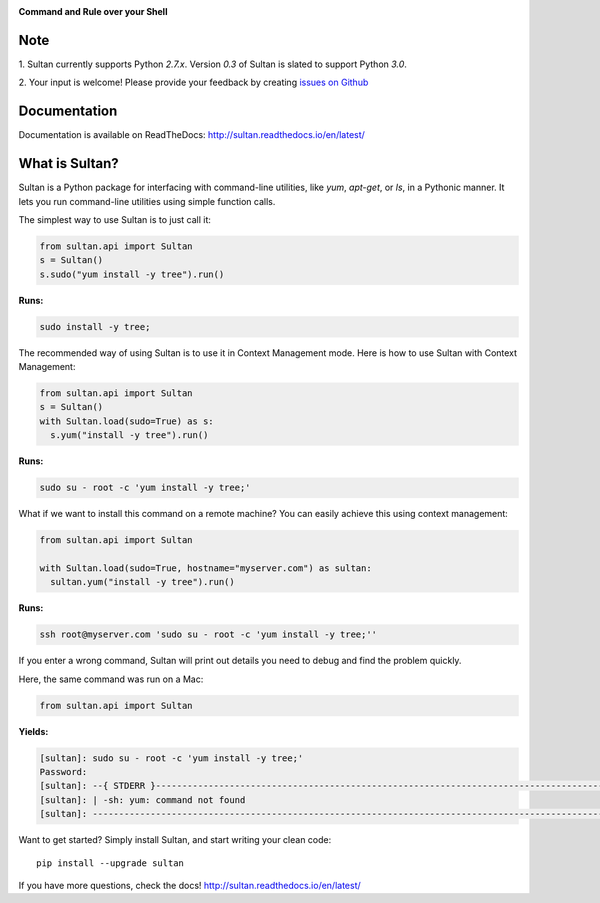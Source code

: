 .. image:: https://raw.githubusercontent.com/aeroxis/sultan/master/docs/img/sultan-logo.png
  :alt: sultan logo
  :align: right

**Command and Rule over your Shell**

.. image:: https://badge.fury.io/py/sultan.svg
  :alt: PyPI Version
  :target: https://badge.fury.io/py/sultan

.. image:: https://travis-ci.org/aeroxis/sultan.svg?branch=master
  :alt: Travis Build Status
  :target: https://travis-ci.org/aeroxis/sultan

.. image:: http://img.shields.io/:license-mit-blue.svg
  :alt: MIT License
  :target: http://doge.mit-license.org

.. image:: https://readthedocs.org/projects/sultan/badge/?version=latest
  :alt: Documentation Status
  :target: http://sultan.readthedocs.io/en/latest/?badge=latest

----
Note
----

1. Sultan currently supports Python `2.7.x`. Version `0.3` of Sultan is 
slated to support Python `3.0`.

2. Your input is welcome! Please provide your feedback by creating 
`issues on Github <https://github.com/aeroxis/sultan/issues>`_

-------------
Documentation
-------------

.. image:: https://readthedocs.org/projects/sultan/badge/?version=latest
  :alt: Documentation Status
  :target: http://sultan.readthedocs.io/en/latest/?badge=latest

Documentation is available on ReadTheDocs: http://sultan.readthedocs.io/en/latest/

---------------
What is Sultan?
---------------

Sultan is a Python package for interfacing with command-line utilities, like 
`yum`, `apt-get`, or `ls`, in a Pythonic manner. It lets you run command-line 
utilities using simple function calls. 

The simplest way to use Sultan is to just call it:

.. code:: python

  from sultan.api import Sultan
  s = Sultan()
  s.sudo("yum install -y tree").run()
  
**Runs:** 

.. code:: bash

  sudo install -y tree;

The recommended way of using Sultan is to use it in Context Management mode. 
Here is how to use Sultan with Context Management:

.. code:: python

  from sultan.api import Sultan
  s = Sultan()
  with Sultan.load(sudo=True) as s:
    s.yum("install -y tree").run()

**Runs:** 

.. code:: bash
  
  sudo su - root -c 'yum install -y tree;'

What if we want to install this command on a remote machine? You can easily 
achieve this using context management:

.. code:: python

  from sultan.api import Sultan
  
  with Sultan.load(sudo=True, hostname="myserver.com") as sultan:
    sultan.yum("install -y tree").run()

**Runs:**

.. code:: bash

  ssh root@myserver.com 'sudo su - root -c 'yum install -y tree;''

If you enter a wrong command, Sultan will print out details you need to debug and 
find the problem quickly.

Here, the same command was run on a Mac:

.. code:: python

  from sultan.api import Sultan

  
**Yields:**

.. code:: bash

  [sultan]: sudo su - root -c 'yum install -y tree;'
  Password:
  [sultan]: --{ STDERR }-------------------------------------------------------------------------------------------------------
  [sultan]: | -sh: yum: command not found
  [sultan]: -------------------------------------------------------------------------------------------------------------------

Want to get started? Simply install Sultan, and start writing your clean code::

    pip install --upgrade sultan

If you have more questions, check the docs! http://sultan.readthedocs.io/en/latest/